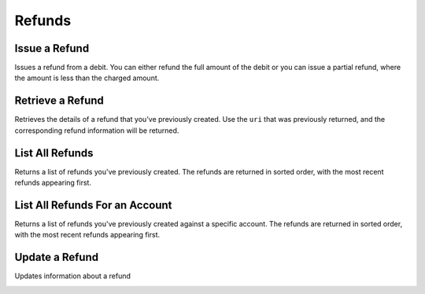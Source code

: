 .. _refunds:

Refunds
=======

.. cssclass:: method-section

Issue a Refund
--------------

Issues a refund from a debit. You can either refund the full amount of the
debit or you can issue a partial refund, where the amount is less than the
charged amount.

.. cssclass:: dl-horizontal dl-params

  .. dcode:: form refunds.create
     :exclude: account_uri

.. container:: code-white

  .. dcode:: scenario refund_create

.. todo:: partial refund

.. cssclass:: method-section

Retrieve a Refund
-----------------

Retrieves the details of a refund that you've previously created. Use the
``uri`` that was previously returned, and the corresponding refund
information will be returned.

.. container:: method-description

  .. no request

.. container:: code-white

   .. dcode:: scenario refund_show


.. cssclass:: method-section

List All Refunds
----------------

Returns a list of refunds you've previously created. The refunds are returned
in sorted order, with the most recent refunds appearing first.

.. cssclass:: dl-horizontal dl-params

  ``limit``
      *optional* integer. Defaults to ``10``.

  ``offset``
      *optional* integer. Defaults to ``0``.

.. container:: code-white

   .. dcode:: scenario refund_list


.. cssclass:: method-section

List All Refunds For an Account
-------------------------------

Returns a list of refunds you've previously created against a specific account.
The refunds are returned in sorted order, with the most recent refunds
appearing first.

.. cssclass:: dl-horizontal dl-params

  ``limit``
      *optional* integer. Defaults to ``10``.

  ``offset``
      *optional* integer. Defaults to ``0``.

.. container:: code-white

   .. dcode:: scenario refund_customer_list


.. cssclass:: method-section

Update a Refund
---------------

Updates information about a refund

.. cssclass:: dl-horizontal dl-params

   .. dcode:: form refunds.update

.. container:: code-white

   .. dcode:: scenario refund_update
